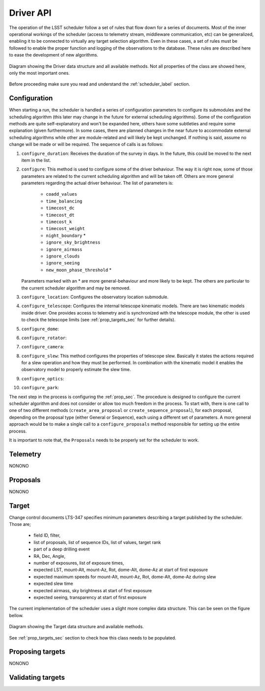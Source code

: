 =====================
Driver API
=====================

The operation of the LSST scheduler follow a set of rules that flow down for a series of documents. Most of the inner
operational workings of the scheduler (access to telemetry stream, middleware communication, etc) can be generalized,
enabling it to be connected to virtually any target selection algorithm. Even in these cases, a set of rules must be
followed to enable the proper function and logging of the observations to the database. These rules are described here
to ease the development of new algorithms.

.. _driver-figure:

.. figure:: _static/driver.jpg
   :scale: 50 %
   :alt: Driver diagram
   :align: center

   Diagram showing the Driver data structure and all available methods. Not all properties of the class are showed here,
   only the most important ones.

Before proceeding make sure you read and understand the :ref:`scheduler_label` section.

---------------------
Configuration
---------------------

When starting a run, the scheduler is handled a series of configuration parameters to configure its submodules and the
scheduling algorithm (this later may change in the future for external scheduling algorithms). Some of the
configuration methods are quite self-explanatory and won't be expanded here, others have some subtleties and require
some explanation (given furthermore). In some cases, there are planned changes in the near future to accommodate
external scheduling algorithms while other are module-related and will likely be kept unchanged. If nothing is said,
assume no change will be made or will be required. The sequence of calls is as follows:

#. ``configure_duration``: Receives the duration of the survey in days. In the future, this could be moved to the next
   item in the list.
#. ``configure``: This method is used to configure some of the driver behaviour. The way it is right now, some
   of those parameters are related to the current scheduling algorithm and will be taken off. Others are more
   general parameters regarding the actual driver behaviour. The list of parameters is:

      - ``coadd_values``
      - ``time_balancing``
      - ``timecost_dc``
      - ``timecost_dt``
      - ``timecost_k``
      - ``timecost_weight``
      - ``night_boundary`` \*
      - ``ignore_sky_brightness``
      - ``ignore_airmass``
      - ``ignore_clouds``
      - ``ignore_seeing``
      - ``new_moon_phase_threshold`` \*

   Parameters marked with an \* are more general-behaviour and more likely to be kept. The others are particular to the
   current scheduler algorithm and may be removed.

#. ``configure_location``: Configures the observatory location submodule.
#. ``configure_telescope``: Configures the internal telescope kinematic models. There are two kinematic models inside
   driver. One provides access to telemetry and is synchronized with the telescope module, the other is used to check
   the telescope limits (see :ref:`prop_targets_sec` for further details).
#. ``configure_dome``:
#. ``configure_rotator``:
#. ``configure_camera``:
#. ``configure_slew``: This method configures the properties of telescope slew. Basically it states the actions
   required for a slew operation and how they must be performed. In combination with the kinematic model it enables the
   observatory model to properly estimate the slew time.
#. ``configure_optics``:
#. ``configure_park``:

The next step in the process is configuring the :ref:`prop_sec`. The procedure is designed to configure the current
scheduler algorithm and does not consider or allow too much freedom in the process. To start with, there is one call
to one of two different methods (``create_area_proposal`` or ``create_sequence_proposal``), for each proposal,
depending on the proposal type (either General or Sequence), each using a different set of parameters. A more general
approach would be to make a single call to a ``configure_proposals`` method responsible for setting up the entire
process.

It is important to note that, the ``Proposals`` needs to be properly set for the scheduler to work.

---------------------
Telemetry
---------------------

NONONO

.. _prop_sec:

---------------------
Proposals
---------------------

NONONO

---------------------
Target
---------------------

Change control documents LTS-347 specifies minimum parameters describing a target published by the scheduler.
Those are;

    * field ID, filter,
    * list of proposals, list of sequence IDs, list of values, target rank
    * part of a deep drilling event
    * RA, Dec, Angle,
    * number of exposures, list of exposure times,
    * expected LST, mount-Alt, mount-Az, Rot, dome-Alt, dome-Az at start of first exposure
    * expected maximum speeds for mount-Alt, mount-Az, Rot, dome-Alt, dome-Az during slew
    * expected slew time
    * expected airmass, sky brightness at start of first exposure
    * expected seeing, transparency at start of first exposure

The current implementation of the scheduler uses a slight more complex data structure. This can be seen on the figure
bellow.

.. _target-figure:

.. figure:: _static/target.jpg
   :scale: 50 %
   :alt: Target diagram
   :align: center

   Diagram showing the Target data structure and available methods.

See :ref:`prop_targets_sec` section to check how this class needs to be populated.

.. _prop_targets_sec:

------------------------------------------
Proposing targets
------------------------------------------

NONONO

------------------------------------------
Validating targets
------------------------------------------
